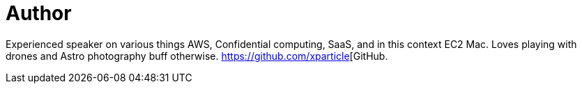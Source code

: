 = Author
:page-author_name: Sudhir Reddy Maddulapally
:page-github: xparticle
:page-authoravatar: ../../images/images/avatars/xparticle.png



Experienced speaker on various things AWS, Confidential computing, SaaS, and in this context EC2 Mac. Loves playing with drones and Astro photography buff otherwise. https://github.com/xparticle[GitHub.